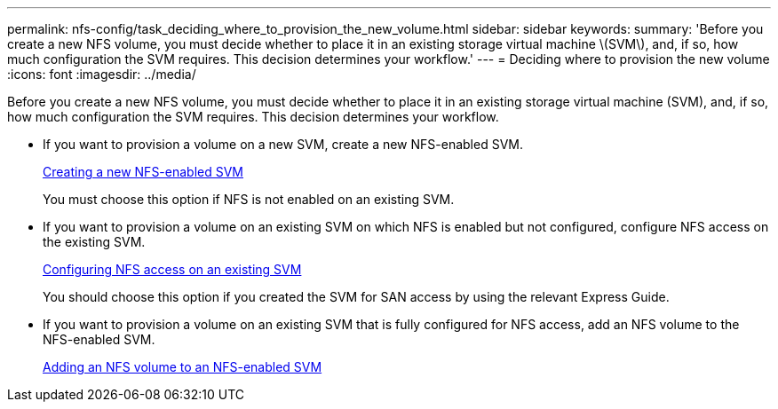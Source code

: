 ---
permalink: nfs-config/task_deciding_where_to_provision_the_new_volume.html
sidebar: sidebar
keywords: 
summary: 'Before you create a new NFS volume, you must decide whether to place it in an existing storage virtual machine \(SVM\), and, if so, how much configuration the SVM requires. This decision determines your workflow.'
---
= Deciding where to provision the new volume
:icons: font
:imagesdir: ../media/

[.lead]
Before you create a new NFS volume, you must decide whether to place it in an existing storage virtual machine (SVM), and, if so, how much configuration the SVM requires. This decision determines your workflow.

* If you want to provision a volume on a new SVM, create a new NFS-enabled SVM.
+
link:task_creating_a_protocol_enabled_svm.md#[Creating a new NFS-enabled SVM]
+
You must choose this option if NFS is not enabled on an existing SVM.

* If you want to provision a volume on an existing SVM on which NFS is enabled but not configured, configure NFS access on the existing SVM.
+
xref:task_configuring_access_to_an_existing_svm.adoc[Configuring NFS access on an existing SVM]
+
You should choose this option if you created the SVM for SAN access by using the relevant Express Guide.

* If you want to provision a volume on an existing SVM that is fully configured for NFS access, add an NFS volume to the NFS-enabled SVM.
+
xref:concept_adding_a_protocol_volume_to_a_protocol_enabled_svm.adoc[Adding an NFS volume to an NFS-enabled SVM]

